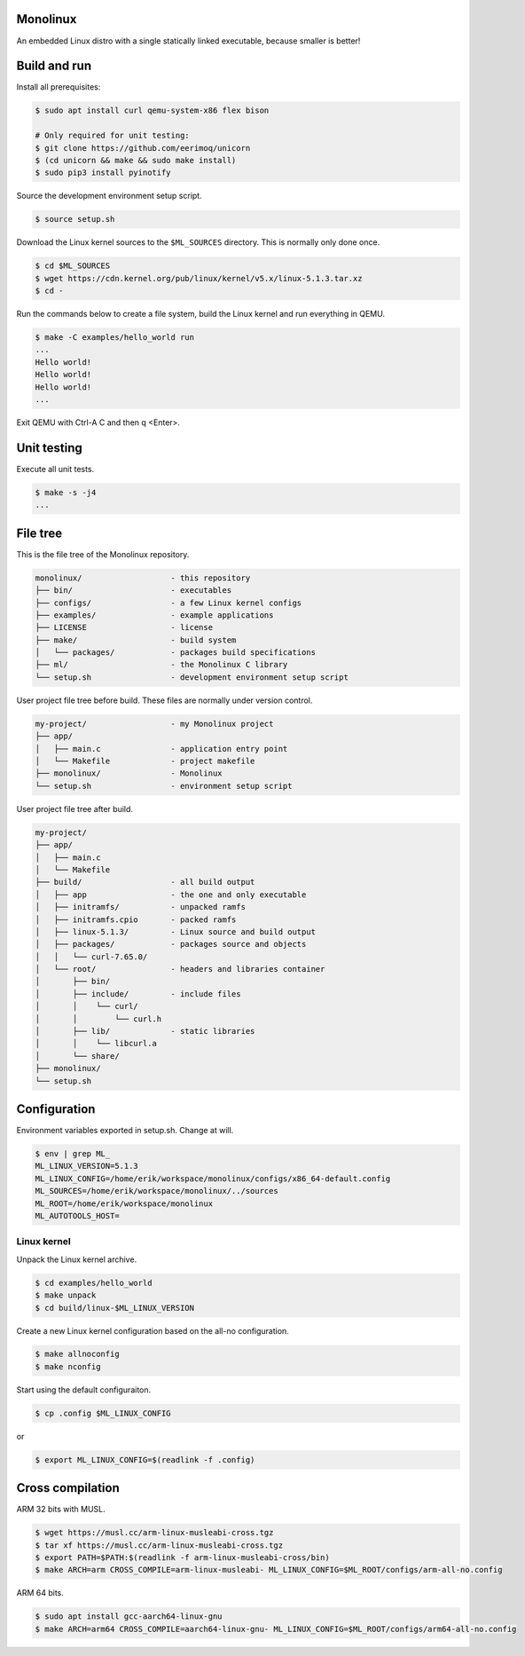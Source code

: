|buildstatus|_
|codecov|_

Monolinux
=========

An embedded Linux distro with a single statically linked executable,
because smaller is better!

Build and run
=============

Install all prerequisites:

.. code-block:: shell

   $ sudo apt install curl qemu-system-x86 flex bison

   # Only required for unit testing:
   $ git clone https://github.com/eerimoq/unicorn
   $ (cd unicorn && make && sudo make install)
   $ sudo pip3 install pyinotify

Source the development environment setup script.

.. code-block:: shell

   $ source setup.sh

Download the Linux kernel sources to the ``$ML_SOURCES``
directory. This is normally only done once.

.. code-block:: shell

   $ cd $ML_SOURCES
   $ wget https://cdn.kernel.org/pub/linux/kernel/v5.x/linux-5.1.3.tar.xz
   $ cd -

Run the commands below to create a file system, build the Linux kernel
and run everything in QEMU.

.. code-block:: shell

   $ make -C examples/hello_world run
   ...
   Hello world!
   Hello world!
   Hello world!
   ...

Exit QEMU with Ctrl-A C and then q <Enter>.

Unit testing
============

Execute all unit tests.

.. code-block:: shell

   $ make -s -j4
   ...

File tree
=========

This is the file tree of the Monolinux repository.

.. code-block:: text

   monolinux/                   - this repository
   ├── bin/                     - executables
   ├── configs/                 - a few Linux kernel configs
   ├── examples/                - example applications
   ├── LICENSE                  - license
   ├── make/                    - build system
   │   └── packages/            - packages build specifications
   ├── ml/                      - the Monolinux C library
   └── setup.sh                 - development environment setup script

User project file tree before build. These files are normally under
version control.

.. code-block:: text

   my-project/                  - my Monolinux project
   ├── app/
   │   ├── main.c               - application entry point
   │   └── Makefile             - project makefile
   ├── monolinux/               - Monolinux
   └── setup.sh                 - environment setup script

User project file tree after build.

.. code-block:: text

   my-project/
   ├── app/
   │   ├── main.c
   │   └── Makefile
   ├── build/                   - all build output
   │   ├── app                  - the one and only executable
   │   ├── initramfs/           - unpacked ramfs
   │   ├── initramfs.cpio       - packed ramfs
   │   ├── linux-5.1.3/         - Linux source and build output
   │   ├── packages/            - packages source and objects
   │   │   └── curl-7.65.0/
   │   └── root/                - headers and libraries container
   │       ├── bin/
   │       ├── include/         - include files
   │       │    └── curl/
   │       │        └── curl.h
   │       ├── lib/             - static libraries
   │       │    └── libcurl.a
   │       └── share/
   ├── monolinux/
   └── setup.sh

Configuration
=============

Environment variables exported in setup.sh. Change at will.

.. code-block:: shell

   $ env | grep ML_
   ML_LINUX_VERSION=5.1.3
   ML_LINUX_CONFIG=/home/erik/workspace/monolinux/configs/x86_64-default.config
   ML_SOURCES=/home/erik/workspace/monolinux/../sources
   ML_ROOT=/home/erik/workspace/monolinux
   ML_AUTOTOOLS_HOST=

Linux kernel
------------

Unpack the Linux kernel archive.

.. code-block:: shell

   $ cd examples/hello_world
   $ make unpack
   $ cd build/linux-$ML_LINUX_VERSION

Create a new Linux kernel configuration based on the all-no
configuration.

.. code-block:: shell

   $ make allnoconfig
   $ make nconfig

Start using the default configuraiton.

.. code-block:: shell

   $ cp .config $ML_LINUX_CONFIG

or

.. code-block:: shell

   $ export ML_LINUX_CONFIG=$(readlink -f .config)

Cross compilation
=================

ARM 32 bits with MUSL.

.. code-block:: shell

   $ wget https://musl.cc/arm-linux-musleabi-cross.tgz
   $ tar xf https://musl.cc/arm-linux-musleabi-cross.tgz
   $ export PATH=$PATH:$(readlink -f arm-linux-musleabi-cross/bin)
   $ make ARCH=arm CROSS_COMPILE=arm-linux-musleabi- ML_LINUX_CONFIG=$ML_ROOT/configs/arm-all-no.config

ARM 64 bits.

.. code-block:: shell

   $ sudo apt install gcc-aarch64-linux-gnu
   $ make ARCH=arm64 CROSS_COMPILE=aarch64-linux-gnu- ML_LINUX_CONFIG=$ML_ROOT/configs/arm64-all-no.config

.. |buildstatus| image:: https://travis-ci.org/eerimoq/monolinux.svg
.. _buildstatus: https://travis-ci.org/eerimoq/monolinux

.. |codecov| image:: https://codecov.io/gh/eerimoq/monolinux/branch/master/graph/badge.svg
.. _codecov: https://codecov.io/gh/eerimoq/monolinux

